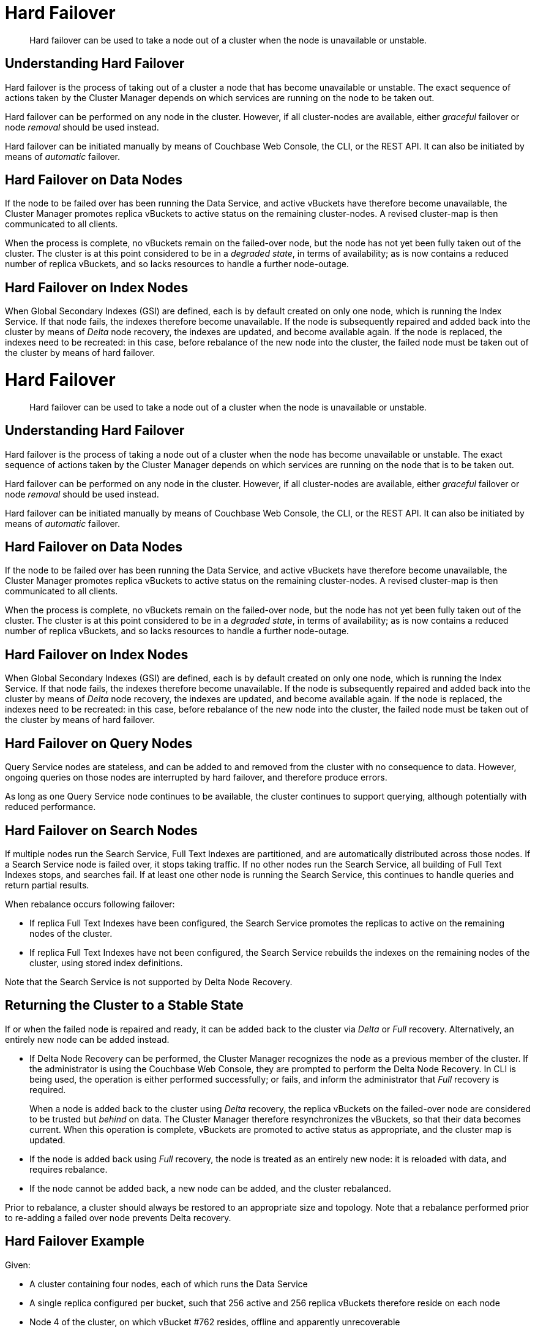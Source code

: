 = Hard Failover

[abstract]
Hard failover can be used to take a node out of a cluster when the node is unavailable or unstable.

[#understanding-hard-failover]
== Understanding Hard Failover

Hard failover is the process of taking out of a cluster a node that has become unavailable or unstable.
The exact sequence of actions taken by the Cluster Manager depends on which services are running on the node to be taken out.

Hard failover can be performed on any node in the cluster.
However, if all cluster-nodes are available, either _graceful_ failover or node _removal_ should be used instead.

Hard failover can be initiated manually by means of Couchbase Web Console, the CLI, or the REST API.
It can also be initiated by means of _automatic_
failover.

[#hard-failover-on-data-nodes]
== Hard Failover on Data Nodes

If the node to be failed over has been running the Data Service, and active vBuckets have therefore become unavailable, the Cluster Manager promotes replica vBuckets to active status on the remaining cluster-nodes.
A revised cluster-map is then communicated to all clients.

When the process is complete, no vBuckets remain on the failed-over node, but the node has not yet been fully taken out of the cluster.
The cluster is at this point considered to be in a _degraded state_, in terms of availability; as is now contains a reduced number of replica vBuckets, and so lacks resources to handle a further node-outage.

[#hard-failover-on-index-nodes]
== Hard Failover on Index Nodes

When Global Secondary Indexes (GSI) are defined, each is by default created on only one node, which is running the Index Service.
If that node fails, the indexes therefore become unavailable.
If the node is subsequently repaired and added back into the cluster by means of _Delta_ node recovery, the indexes are updated, and become available again.
If the node is replaced, the indexes need to be recreated: in this case, before rebalance of the new node into the cluster, the failed node must be taken out of the cluster by means of hard failover.

= Hard Failover

[abstract]
Hard failover can be used to take a node out of a cluster when the node is unavailable or unstable.

[#understanding-hard-failover]
== Understanding Hard Failover

Hard failover is the process of taking a node out of a cluster when the node has become unavailable or unstable.
The exact sequence of actions taken by the Cluster Manager depends on which services are running on the node that is to be taken out.

Hard failover can be performed on any node in the cluster.
However, if all cluster-nodes are available, either _graceful_ failover or node _removal_ should be used instead.

Hard failover can be initiated manually by means of Couchbase Web Console, the CLI, or the REST API.
It can also be initiated by means of _automatic_
failover.

[#hard-failover-on-data-nodes]
== Hard Failover on Data Nodes

If the node to be failed over has been running the Data Service, and active vBuckets have therefore become unavailable, the Cluster Manager promotes replica vBuckets to active status on the remaining cluster-nodes.
A revised cluster-map is then communicated to all clients.

When the process is complete, no vBuckets remain on the failed-over node, but the node has not yet been fully taken out of the cluster.
The cluster is at this point considered to be in a _degraded state_, in terms of availability; as is now contains a reduced number of replica vBuckets, and so lacks resources to handle a further node-outage.

[#hard-failover-on-index-nodes]
== Hard Failover on Index Nodes

When Global Secondary Indexes (GSI) are defined, each is by default created on only one node, which is running the Index Service.
If that node fails, the indexes therefore become unavailable.
If the node is subsequently repaired and added back into the cluster by means of _Delta_ node recovery, the indexes are updated, and become available again.
If the node is replaced, the indexes need to be recreated: in this case, before rebalance of the new node into the cluster, the failed node must be taken out of the cluster by means of hard failover.

[#hard-failover-on-query-nodes]
== Hard Failover on Query Nodes

Query Service nodes are stateless, and can be added to and removed from the cluster with no consequence to data.
However, ongoing queries on those nodes are interrupted by hard failover, and therefore produce errors.

As long as one Query Service node continues to be available, the cluster continues to support querying, although potentially with reduced performance.

[#hard-failover-on-search-nodes]
== Hard Failover on Search Nodes

If multiple nodes run the Search Service, Full Text Indexes are partitioned, and are automatically distributed across those nodes.
If a Search Service node is failed over, it stops taking traffic.
If no other nodes run the Search Service, all building of Full Text Indexes stops, and searches fail.
If at least one other node is running the Search Service, this continues to handle queries and return partial results.

When rebalance occurs following failover:

* If replica Full Text Indexes have been configured, the Search Service promotes the replicas to active on the remaining nodes of the cluster.
* If replica Full Text Indexes have not been configured, the Search Service rebuilds the indexes on the remaining nodes of the cluster, using stored index definitions.

Note that the Search Service is not supported by Delta Node Recovery.

[#returning-cluster-to-stable-state]
== Returning the Cluster to a Stable State

If or when the failed node is repaired and ready, it can be added back to the cluster via _Delta_ or _Full_ recovery.
Alternatively, an entirely new node can be added instead.

* If Delta Node Recovery can be performed, the Cluster Manager recognizes the node as a previous member of the cluster.
If the administrator is using the Couchbase Web Console, they are prompted to perform the Delta Node Recovery.
In CLI is being used, the operation is either performed successfully; or fails, and inform the administrator that _Full_ recovery is required.
+
When a node is added back to the cluster using _Delta_ recovery, the replica vBuckets on the failed-over node are considered to be trusted but _behind_ on data.
The Cluster Manager therefore resynchronizes the vBuckets, so that their data becomes current.
When this operation is complete, vBuckets are promoted to active status as appropriate, and the cluster map is updated.

* If the node is added back using _Full_ recovery, the node is treated as an entirely new node: it is reloaded with data, and requires rebalance.

* If the node cannot be added back, a new node can be added, and the cluster rebalanced.

Prior to rebalance, a cluster should always be restored to an appropriate size and topology.
Note that a rebalance performed prior to re-adding a failed over node prevents Delta recovery.

[#hard-failover-example]
== Hard Failover Example

Given:

* A cluster containing four nodes, each of which runs the Data Service

* A single replica configured per bucket, such that 256 active and 256 replica vBuckets therefore reside on each node

* Node 4 of the cluster, on which vBucket #762 resides, offline and apparently unrecoverable

The following occur:

* Clients attempting reads and writes on node 4 receive errors or timeouts.

. Hard failover is initiated, either manually or automatically, to remove node 4.

. The Cluster Manager promotes the replica vBucket 762 to _active_ status,  on node 2.
The cluster now has no replica for vBucket 762.

. The Cluster Cap is updated, so that clients' subsequent reads and writes will go to the correct location for vBucket 762, now node #2.

. The same process is repeated for the remaining 255 vBuckets.
It is then repeated for the remaining 255 vBuckets of the bucket, one bucket at a time.

[#hard-failover-and-multiple-nodes]
== Hard Failover and Multiple Nodes

Unless xref:learn:clusters-and-availability/groups.adoc[Server Group Awareness] is in operation, multiple nodes should not be failed over simultaneously unless enough replica vBuckets exist on the remaining nodes to support required promotions to active status, and the number and capacity of the remaining nodes allow continued cluster-operation.
If two nodes are to be failed over, two replicas per bucket are required, to prevent data-loss.

[#hard-failover-and-unrecognized-non-availability]
== Unrecognized Non-Availability

In rare cases, the Cluster Manager fails to recognize the unavailability of a node.
In such cases, if graceful failover does not succeed, hard should be performed.
